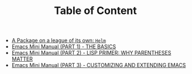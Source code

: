 #+TITLE: Table of Content

   + [[file:helm-intro.org][A Package on a league of its own: =Helm=]]
   + [[file:emacs-tutor.org][Emacs Mini Manual (PART 1) - THE BASICS]]
   + [[file:emacs-tutor2.org][Emacs Mini Manual (PART 2) - LISP PRIMER: WHY PARENTHESES MATTER]]
   + [[file:emacs-tutor3.org][Emacs Mini Manual (PART 3) - CUSTOMIZING AND EXTENDING EMACS]]
